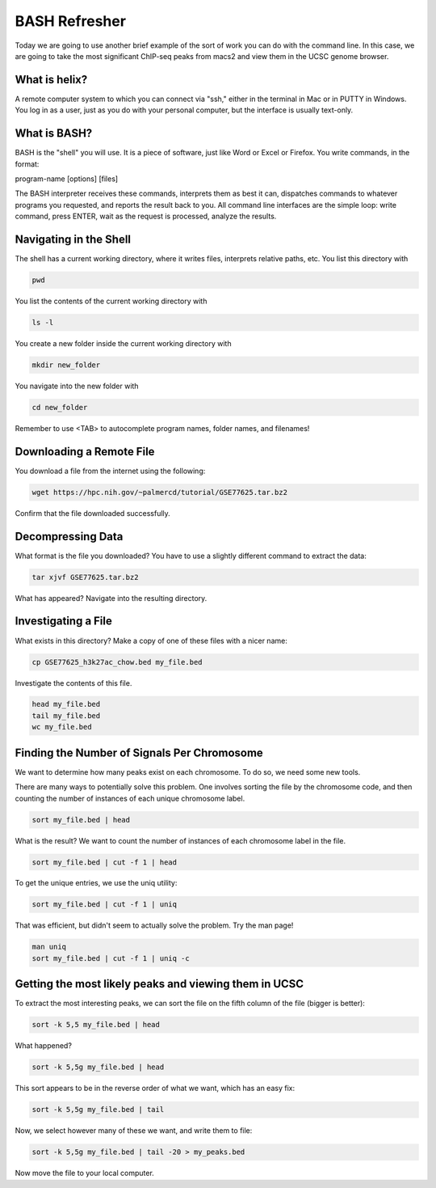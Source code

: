 ==============
BASH Refresher
==============

Today we are going to use another brief example of the sort of work you can do with the command line. In this case, we are going to take the most significant ChIP-seq peaks from macs2 and view them in the UCSC genome browser.

What is helix?
--------------

A remote computer system to which you can connect via "ssh," either in the terminal in Mac or in PUTTY in Windows. You log in as a user, just as you do with your personal computer, but the interface is usually text-only.

What is BASH?
-------------

BASH is the "shell" you will use. It is a piece of software, just like Word or Excel or Firefox. You write commands, in the format:

program-name [options] [files]

The BASH interpreter receives these commands, interprets them as best it can, dispatches commands to whatever programs you requested, and reports the result back to you. All command line interfaces are the simple loop: write command, press ENTER, wait as the request is processed, analyze the results.

Navigating in the Shell
-----------------------

The shell has a current working directory, where it writes files, interprets relative paths, etc. You list this directory with

.. code-block:: bash

		pwd

You list the contents of the current working directory with

.. code-block:: bash

		ls -l

You create a new folder inside the current working directory with

.. code-block:: bash

		mkdir new_folder

You navigate into the new folder with

.. code-block:: bash

		cd new_folder

Remember to use <TAB> to autocomplete program names, folder names, and filenames!


Downloading a Remote File
-------------------------

You download a file from the internet using the following:

.. code-block:: bash

		wget https://hpc.nih.gov/~palmercd/tutorial/GSE77625.tar.bz2

Confirm that the file downloaded successfully.

Decompressing Data
------------------

What format is the file you downloaded? You have to use a slightly different command to extract the data:

.. code-block:: bash

		tar xjvf GSE77625.tar.bz2

What has appeared? Navigate into the resulting directory.

Investigating a File
--------------------

What exists in this directory? Make a copy of one of these files with a nicer name:

.. code-block:: bash

		cp GSE77625_h3k27ac_chow.bed my_file.bed

Investigate the contents of this file.

.. code-block:: bash

		head my_file.bed
		tail my_file.bed
		wc my_file.bed

Finding the Number of Signals Per Chromosome
--------------------------------------------

We want to determine how many peaks exist on each chromosome. To do so, we need some new tools.

There are many ways to potentially solve this problem. One involves sorting the file by the chromosome code, and then counting the number of instances of each unique chromosome label.

.. code-block:: bash

		sort my_file.bed | head

What is the result? We want to count the number of instances of each chromosome label in the file.

.. code-block:: bash

		sort my_file.bed | cut -f 1 | head


To get the unique entries, we use the uniq utility:

.. code-block:: bash

		sort my_file.bed | cut -f 1 | uniq

That was efficient, but didn't seem to actually solve the problem. Try the man page!

.. code-block:: bash

		man uniq
		sort my_file.bed | cut -f 1 | uniq -c

Getting the most likely peaks and viewing them in UCSC
------------------------------------------------------

To extract the most interesting peaks, we can sort the file on the fifth column of the file (bigger is better):

.. code-block:: bash

		sort -k 5,5 my_file.bed | head

What happened?

.. code-block:: bash

		sort -k 5,5g my_file.bed | head

This sort appears to be in the reverse order of what we want, which has an easy fix:

.. code-block:: bash

		sort -k 5,5g my_file.bed | tail
		
Now, we select however many of these we want, and write them to file:

.. code-block:: bash

		sort -k 5,5g my_file.bed | tail -20 > my_peaks.bed

Now move the file to your local computer.
